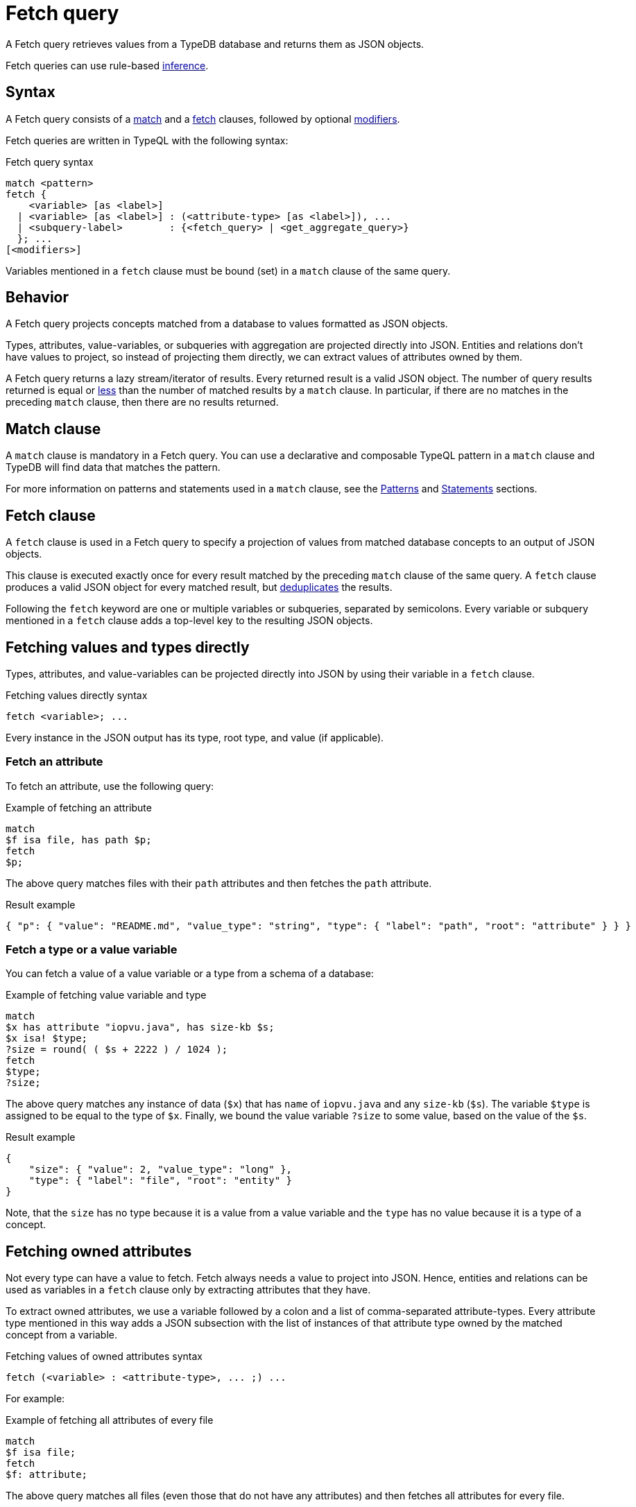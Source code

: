 = Fetch query
:Summary: Reading data from a TypeDB database with a Fetch query.
:keywords: typeql, query, fetch, read, retrieve, json
:pageTitle: fetch query
:page-aliases: typeql::data/fetch.adoc

A Fetch query retrieves values from a TypeDB database and returns them as JSON objects.

Fetch queries can use rule-based xref:manual::reading/infer.adoc[inference].

== Syntax

// tag::syntax[]
A Fetch query consists of a
<<_match_clause,match>> and a
<<_fetch_clause,fetch>> clauses,
followed by optional <<_modifiers,modifiers>>.

Fetch queries are written in TypeQL with the following syntax:
////
.Fetch query syntax
[,typeql]
----
"match", <pattern>
"fetch", ( <variable>, ["as", <label>] [ ":", <attribute-type>, ["as", <label>] {"," <attribute-type> ["as", <label>]} ] | <subquery-label>, ":", (<fetch_query> | <get_aggregate_query>), ";")+
----

//EBNF notation
.Fetch query syntax
[,typeql]
----
"match", <pattern>
"fetch", (
           <attribute-variable>, ["as", <label>], ";"
         | <variable>          , ["as", <label>], ":", <attribute-type>, ["as", <label>], {"," <attribute-type> ["as", <label>]}, ";"
         | (<subquery-label>                    , ":", (<fetch_query> | <get_aggregate_query>), ";"
         )+
----
////

.Fetch query syntax
[,typeql]
----
match <pattern>
fetch {
    <variable> [as <label>]
  | <variable> [as <label>] : (<attribute-type> [as <label>]), ...
  | <subquery-label>        : {<fetch_query> | <get_aggregate_query>}
  }; ...
[<modifiers>]
----

Variables mentioned in a `fetch` clause must be bound (set) in a `match` clause of the same query.
// end::syntax[]

== Behavior

A Fetch query projects concepts matched from a database to values formatted as JSON objects.

Types, attributes, value-variables, or subqueries with aggregation are projected directly into JSON.
Entities and relations don't have values to project, so instead of projecting them directly,
we can extract values of attributes owned by them.

A Fetch query returns a lazy stream/iterator of results.
Every returned result is a valid JSON object.
The number of query results returned is equal or
<<_number_of_results,less>> than the number of matched results by a `match` clause.
In particular, if there are no matches in the preceding `match` clause, then there are no results returned.
//#todo Add description of lazy streaming and a link to it

[#_match_clause]
== Match clause

A `match` clause is mandatory in a Fetch query.
You can use a declarative and composable TypeQL pattern in a `match` clause and TypeDB will find data that matches
the pattern.

For more information on patterns and statements used in a `match` clause, see the
xref:typeql::patterns/overview.adoc[Patterns] and xref:typeql::statements/overview.adoc[Statements] sections.

[#_fetch_clause]
== Fetch clause

A `fetch` clause is used in a Fetch query
to specify a projection of values from matched database concepts to an output of JSON objects.

This clause is executed exactly once for every result matched by the preceding `match` clause of the same query.
A `fetch` clause produces a valid JSON object for every matched result,
but <<_number_of_results,deduplicates>> the results.

Following the `fetch` keyword are one or multiple variables or subqueries, separated by semicolons.
Every variable or subquery mentioned in a `fetch` clause adds a top-level key to the resulting JSON objects.

== Fetching values and types directly

Types, attributes, and value-variables can be projected directly into JSON
by using their variable in a `fetch` clause.

.Fetching values directly syntax
[,typeql]
----
fetch <variable>; ...
----

Every instance in the JSON output has its type, root type, and value (if applicable).

[#_fetch_an_attribute]
=== Fetch an attribute

To fetch an attribute, use the following query:

.Example of fetching an attribute
[,typeql]
----
match
$f isa file, has path $p;
fetch
$p;
----

The above query matches files with their `path` attributes and then fetches the `path` attribute.

.Result example
[,json]
----
{ "p": { "value": "README.md", "value_type": "string", "type": { "label": "path", "root": "attribute" } } }
----

[#_fetch_a_type_or_a_value_variable]
=== Fetch a type or a value variable

You can fetch a value of a value variable or a type from a schema of a database:

.Example of fetching value variable and type
[,typeql]
----
match
$x has attribute "iopvu.java", has size-kb $s;
$x isa! $type;
?size = round( ( $s + 2222 ) / 1024 );
fetch
$type;
?size;
----

The above query matches any instance of data (`$x`) that has `name` of `iopvu.java` and any `size-kb` (`$s`).
The variable `$type` is assigned to be equal to the type of `$x`.
Finally, we bound the value variable `?size` to some value, based on the value of the `$s`.

.Result example
[,json]
----
{
    "size": { "value": 2, "value_type": "long" },
    "type": { "label": "file", "root": "entity" }
}
----

Note, that the `size` has no type because it is a value from a value variable and
the `type` has no value because it is a type of a concept.

== Fetching owned attributes

Not every type can have a value to fetch.
Fetch always needs a value to project into JSON.
Hence, entities and relations can be used as variables in a `fetch` clause only by
extracting attributes that they have.

To extract owned attributes, we use a variable followed by a colon and a list of comma-separated attribute-types.
Every attribute type mentioned in this way adds a JSON subsection with the list of instances of that attribute type
owned by the matched concept from a variable.

.Fetching values of owned attributes syntax
[,typeql]
----
fetch (<variable> : <attribute-type>, ... ;) ...
----

[#_fetch_all_attributes_owned]
For example:

.Example of fetching all attributes of every file
[,typeql]
----
match
$f isa file;
fetch
$f: attribute;
----

The above query matches all files (even those that do not have any attributes)
and then fetches all attributes for every file.

.Result example
[,json]
----
{
    "f": {
        "attribute": [
            { "value": 55, "value_type": "long", "type": { "label": "size-kb", "root": "attribute" } },
            { "value": "iopvu.java", "value_type": "string", "type": { "label": "path", "root": "attribute" } }
        ],
        "type": { "label": "file", "root": "entity" }
    }
}
----

[#_relabeling]
== Customizing output by relabeling

A `fetch` clause support relabeling of variables and attribute types.
You can assign a new label which will be used for JSON output.

To relabel a variable or an attribute type, add the `as` keyword followed by a new label.
By surrounding a new label in double quotes, you can use whitespaces in it.

.Relabeling syntax
[,typeql]
----
fetch (<variable> as <label> : <attribute-type> as <label>, ... ;) ...
----

[#_customize_output]
For example:

.Example of output customization
[,typeql]
----
match
$f isa file;
fetch
$f as file: attribute as "all attributes";
----

The above query is equal to the previous one, but it uses relabeling to customize keys of the JSON objects.

.Result example
[,json]
----
{
    "file": {
        "all attributes": [
            { "value": 55, "value_type": "long", "type": { "label": "size-kb", "root": "attribute" } },
            { "value": "iopvu.java", "value_type": "string", "type": { "label": "path", "root": "attribute" } }
        ],
        "type": { "label": "file", "root": "entity" }
    }
}
----

Note that instead of `f` we have `file` key and instead of `attribute` -- `all-attributes`.

[#_subqueries]
== Subqueries

A Fetch query can include a subquery in a `fetch` clause: another Fetch query or a Get query with
xref:typeql::queries/get.adoc#_aggregation[aggregation] (to return a value).
A subquery consists of label, colon, and a TypeQL query string surrounded by curly brackets.

The label determines the key that will be used to introduce results of the subquery into the JSON output.

.Subquery syntax
[,typeql]
----
fetch <subquery-label> : {(<fetch_query> | <get_aggregate_query>)};
----

A subquery shares variables with its parent query.
At least one variable from a parent query must be used in a subquery.

The number of nested subqueries is not limited,
but many nested levels can break technical limitations of gRPC messaging.

[#_grouping_results]
=== Grouping results

One might want to group query results to reduce the size of a response or simplify further processing.
In a fetch query that can be achieved by utilizing <<_subqueries,subqueries>>.
For example, see below how to group the results from <<_complex_example,previous example>> by user.

.Grouping by user example
[,typeql]
----
match
$u isa user;
fetch
$u as user: attribute as all-attributes;
permited-files:{
    match
    $o isa object;
    $va isa action, has name "view_file";
    $pa($o, $va) isa access;
    $p($u, $pa) isa permission;
    fetch
    $o as object: attribute as all-attributes;
    convert-size: {
        match
        $o has size-kb $sk;
        ?sm = round( $sk / 1024 );
        fetch
        ?sm as size-mb; }; };
----

The above query matches all users at first.
Then it fetches all attributes for every user and runs a subquery for a subsection labeled as `permitted-files`.

This subquery matches all objects that participate in an `access` relation with action named `view_file` that
play a role in a `permission` relation with the user matched by the parent query.
Then it fetches all attributes for such objects and runs another subquery.

The second subquery matches all objects that have `size-kb` attribute and converts its value into some new value
with arithmetic.
Then it fetches the converted value as `size-mb`.

The resulting JSON objects have a predictable structure of keys, that was set by the `fetch` clauses, using
<<_relabeling,relabeling>>:

* user
** all-attributes
* permitted-files
** object
*** all-attributes
** convert-size

See an example of the partial output below.

.Result example
[,json]
----
{
    "permited-files": [
        {
            "convert-size": [ { "size-mb": { "value": 1, "value_type": "long" } } ],
            "object": {
                "all-attributes": [
                    { "value": 758, "value_type": "long", "type": { "label": "size-kb", "root": "attribute" } },
                    { "value": "budget_2022-05-01.xlsx", "value_type": "string", "type": { "label": "path", "root": "attribute" } }
                ],
                "type": { "label": "file", "root": "entity" }
            }
        },
...
    ],
    "user": {
        "all-attributes": [
            { "value": "Kevin Morrison", "value_type": "string", "type": { "label": "full-name", "root": "attribute" } },
            { "value": "kevin.morrison@vaticle.com", "value_type": "string", "type": { "label": "email", "root": "attribute" } }
        ],
        "type": { "label": "person", "root": "entity" }
    }
}
----

[NOTE]
====
The order of key/value pairs in JSON is not guaranteed.
====

== Using Get queries as subqueries

You can use xref:typeql::queries/get.adoc[Get] queries as subqueries as long as you use
xref:typeql::queries/get.adoc#_aggregation[aggregation] to get a value.

.Example of using a Get subquery
[,typeql]
----
match
$p isa person, has full-name $n;
fetch
$n;
$p: attribute;
try-subquery: {match $p has email $e; $e contains "kevin"; get $e; count;};
----

In the above query, we use Get query with count aggregation to get the number of emails with "kevin" substring owned
for every user.
Hence, the value in "try-subquery" key has no type.

.Result example
[,json]
----
{
    "n": { "value": "Kevin Morrison", "value_type": "string", "type": { "label": "full-name", "root": "attribute" } },
    "p": {
        "attribute": [
            { "value": "Kevin Morrison", "value_type": "string", "type": { "label": "full-name", "root": "attribute" } },
            { "value": "kevin.morrison@vaticle.com", "value_type": "string", "type": { "label": "email", "root": "attribute" } }
        ],
        "type": { "label": "person", "root": "entity" }
    },
    "try-subquery": { "value": 1, "value_type": "long" }
}
----

[#_number_of_results]
== Number of results

A Fetch query can return fewer results, than it was matched by its `match` clause.
Excluding the usage of <<_modifiers,modifiers>>, that can happen due to natural deduplication of results.
See an example below.

.Example of a fetch clause reducing the number of results
[,typeql]
----
match
$p isa person, has name $n;
fetch $n;
----

In the above example `match` clause matches all `person` type instances that own a `name` attribute.
The `fetch` clause then returns values of those `name` attributes.

What happens if two persons have the same name?
In TypeDB database that is stored, as two entities own the same attribute (instance of the `name` attribute type).
The `match` clause finds all pairs of a person entity and its owned attribute.
But `fetch` clause returns only the values of attributes.
Since both persons own the very same attribute,
it will be returned only once, reducing the total number of results.

For more examples of filtering matched results,
see the xref:typeql::queries/get.adoc[Get query] page.

[#_modifiers]
== Modifiers

In a Fetch query, modifiers can change the number and order of results.

The following modifiers can be used at the end of a Fetch query:
<<_sort_the_results,sort>>,
<<_offset_the_results,offset>>, and
<<_limit_the_results,limit>>.

They can be used to add pagination for the query results.

[#_sort_the_results]
=== Sort the results

.Sort modifier syntax
[,typeql]
----
sort <variable> [asc|desc] [,<variable> [asc|desc]];
----

Use the `sort` keyword followed by a variable to sort the results.
A second argument is optional and determines the sorting order: `asc` (ascending, by default) or `desc` (descending).

.Sort example
[,typeql]
----
match
$p isa person, has full-name $n;
fetch $n;
sort $n asc;
----

This query returns sorted values of all `full-name` attributes owned by `person` entities.

To sort by multiple variables, add additional variables with a comma separator.

[#_offset_the_results]
=== Offset the results

.Offset modifier syntax
[,typeql]
----
offset <value>;
----

Use the `offset` keyword followed by the number to offset the results.
This is commonly used with the `limit` keyword to return a desired range of results for pagination.
Don't forget to use <<_sort_the_results,sort>> the results to ensure more deterministic and predictable results.

.Offset example
[,typeql]
----
match $p isa person, has full-name $n;
fetch $n;
sort $n;
offset 6;
limit 10;
----

The above example sorts the `full-name` attributes of all `person` entities in ascending order,
skips the first six results, and returns up to the next ten.

[#_limit_the_results]
=== Limit the results

.Limit modifier syntax
[,typeql]
----
limit <value>;
----

Use the `limit` keyword followed by a positive integer to limit the number of results (answers) returned.

.Limit example
[,typeql]
----
match
$p isa person, has full-name $n;
fetch $n;
limit 1;
----

We recommend using the `limit` with the <<_sort_the_results,sorting aggregation>>
to get more deterministic and predictable results.

== Using inference

We can use Fetch query to infer new facts.
For example, we can use the `add-view-permission` rule from the
https://github.com/vaticle/typedb-docs/blob/master/drivers-src/modules/ROOT/partials/tutorials/iam-schema.tql[IAM schema,window=_blank]
to infer `view_file` action access permissions.

.Example of using inference
[,typeql]
----
match
$o isa object, has path $fp;
$pa($o, $va) isa access;
$va isa action, has name 'view_file';
fetch $fp;
----

Using the
https://github.com/vaticle/typedb-docs/blob/master/drivers-src/modules/ROOT/partials/tutorials/iam-data-single-query.tql[IAM sample data,window=_blank]
the above query shows any results only if inference is
xref:manual::reading/infer.adoc#_how_to_send_a_query_with_inference[enabled].

.Result example with inference enabled
[,json]
----
{ "fp": { "value": "README.md", "value_type": "string", "type": { "label": "path", "root": "attribute" } } }
----

Try the same query with disabled inference to see no matched results.

[#_complex_example]
== Complex example

Let's try a bigger example with a little bit of everything:

.Complex example
[,typeql]
----
match
$u isa user;
$o isa object;
$va isa action, has name "view_file";
$pa($o, $va) isa access;
$p($u, $pa) isa permission;
fetch
$u as user: full-name, email;
$o as object: attribute as all-attributes;
$va as action: name as action-name;
convert-size: {
    match
    $o has size-kb $sk;
    ?sm = round( $sk / 1024 );
    fetch
    ?sm as size-mb; };
----

The above query matches all users and all objects, that those users can access with `view_file` action.
Then it fetches `full-name` and `email` attributes for users,
all attributes for objects and `name` attributes for action.
Finally, for every matched result it runs a subquery to convert `size-kb` to `size-mb`.

The result is a stream/iterator of JSON objects. See an example of such JSON object below.

.Result example
[,json]
----
{
    "action": {
        "action-name": [ { "value": "view_file", "value_type": "string", "type": { "label": "name", "root": "attribute" } } ],
        "type": { "label": "operation", "root": "entity" }
    },
    "convert-size": [ { "size-mb": { "value": 1, "value_type": "long" } } ],
    "object": {
        "all-attributes": [
            { "value": 758, "value_type": "long", "type": { "label": "size-kb", "root": "attribute" } },
            { "value": "budget_2022-05-01.xlsx", "value_type": "string", "type": { "label": "path", "root": "attribute" } }
        ],
        "type": { "label": "file", "root": "entity" }
    },
    "user": {
        "email": [ { "value": "pearle.goodman@vaticle.com", "value_type": "string", "type": { "label": "email", "root": "attribute" } } ],
        "full-name": [ { "value": "Pearle Goodman", "value_type": "string", "type": { "label": "full-name", "root": "attribute" } } ],
        "type": { "label": "person", "root": "entity" }
    }
}
----

Note how we do not match any attributes, except for `name` for action in the `match` clause.
If we do match instances of a type with `has <attribute-type>` statement that excludes all instances that do not own
any of such attribute type.

For example: `$u isa user, has full-name $fn;` would exclude all users that do not have any
`full-name`.
At the same time, matching `$u usa user;` and then fetching `$u: full-name;` will return even those users
that do not own any `full-name` attributes.
The corresponding value would contain an empty list of values in this case.

